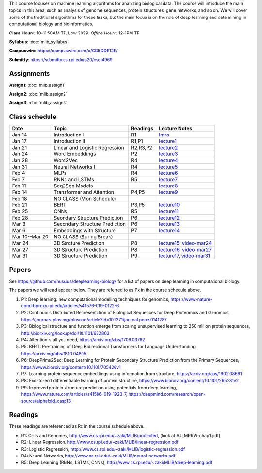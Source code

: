 .. title: CSCI4969-6969 Machine Learning in Bioinformatics 
.. slug: mlib
.. date: 2020-03-30 09:21:31 UTC-04:00
.. tags: 
.. category: 
.. link: 
.. description: 
.. type: text

This course focuses on machine learning algorithms for analyzing
biological data. The course will introduce the main topics in this area,
such as analysis of genome sequences, protein structures, gene networks,
and so on. We will cover some of the traditional algorithms for these
tasks, but the main focus is on the role of deep learning and data
mining in computational biology and bioinformatics.

**Class Hours**: 10-11:50AM TF, Low 3039. *Office Hours*: 12-1PM TF

**Syllabus**: :doc:`mlib_syllabus`

**Campuswire**: https://campuswire.com/c/GD5DDE12E/

**Submitty**: https://submitty.cs.rpi.edu/s20/csci4969


Assignments
-----------

**Assign1**: :doc:`mlib_assign1`

**Assign2**: :doc:`mlib_assign2`

**Assign3**: :doc:`mlib_assign3`


Class schedule
--------------

+-----------------+---------------------------------+----------+------------------------------------------------------------------+
| Date            | Topic                           | Readings | Lecture Notes                                                    |
+=================+=================================+==========+==================================================================+
|  Jan 14         |  Introduction I                 | R1       | `Intro <http://www.cs.rpi.edu/~zaki/MLIB/intro.ppt>`_            |
+-----------------+---------------------------------+----------+------------------------------------------------------------------+
|  Jan 17         |  Introduction II                | R1,P1    | `lecture1 <http://www.cs.rpi.edu/~zaki/MLIB/lecture1.pdf>`_      |
+-----------------+---------------------------------+----------+------------------------------------------------------------------+
|  Jan 21         |  Linear and Logistic Regression | R2,R3,P2 | `lecture2 <http://www.cs.rpi.edu/~zaki/MLIB/lecture2.pdf>`_      |
+-----------------+---------------------------------+----------+------------------------------------------------------------------+
|  Jan 24         |  Word Embeddings                | P2       | `lecture3 <http://www.cs.rpi.edu/~zaki/MLIB/lecture3.pdf>`_      |
+-----------------+---------------------------------+----------+------------------------------------------------------------------+
|  Jan 28         | Word2Vec                        | R4       | `lecture4 <http://www.cs.rpi.edu/~zaki/MLIB/lecture3.pdf>`_      |
+-----------------+---------------------------------+----------+------------------------------------------------------------------+
|  Jan 31         | Neural Networks I               | R4       | `lecture5 <http://www.cs.rpi.edu/~zaki/MLIB/lecture5.pdf>`_      |
+-----------------+---------------------------------+----------+------------------------------------------------------------------+
|  Feb 4          | MLPs                            | R4       | `lecture6 <http://www.cs.rpi.edu/~zaki/MLIB/lecture6.pdf>`_      |
+-----------------+---------------------------------+----------+------------------------------------------------------------------+
|  Feb 7          | RNNs and LSTMs                  | R5       | `lecture7 <http://www.cs.rpi.edu/~zaki/MLIB/lecture7.pdf>`_      |
+-----------------+---------------------------------+----------+------------------------------------------------------------------+
|  Feb 11         | Seq2Seq Models                  |          | `lecture8 <http://www.cs.rpi.edu/~zaki/MLIB/lecture8.pdf>`_      |
+-----------------+---------------------------------+----------+------------------------------------------------------------------+
|  Feb 14         | Transformer and Attention       | P4,P5    | `lecture9 <http://www.cs.rpi.edu/~zaki/MLIB/lecture9.pdf>`_      |
+-----------------+---------------------------------+----------+------------------------------------------------------------------+
|  Feb 18         | NO CLASS (Mon Schedule)         |          |                                                                  |
+-----------------+---------------------------------+----------+------------------------------------------------------------------+
|  Feb 21         | BERT                            | P3,P5    | `lecture10 <http://www.cs.rpi.edu/~zaki/MLIB/lecture10.pdf>`_    |
+-----------------+---------------------------------+----------+------------------------------------------------------------------+
|  Feb 25         | CNNs                            | R5       | `lecture11 <http://www.cs.rpi.edu/~zaki/MLIB/lecture11.pdf>`_    |
+-----------------+---------------------------------+----------+------------------------------------------------------------------+
|  Feb 28         | Seondary Structure Prediction   | P6       | `lecture12 <http://www.cs.rpi.edu/~zaki/MLIB/lecture12.pdf>`_    |
+-----------------+---------------------------------+----------+------------------------------------------------------------------+
|  Mar 3          | Secondary Structure Prediction  | P6       | `lecture13 <http://www.cs.rpi.edu/~zaki/MLIB/lecture13.pdf>`_    |
+-----------------+---------------------------------+----------+------------------------------------------------------------------+
|  Mar 6          | Embeddings with Structure       | P7       | `lecture14 <http://www.cs.rpi.edu/~zaki/MLIB/lecture14.pdf>`_    |
+-----------------+---------------------------------+----------+------------------------------------------------------------------+
|  Mar 10--Mar 20 | NO CLASS (Spring Break)         |          |                                                                  |
+-----------------+---------------------------------+----------+------------------------------------------------------------------+
|  Mar 24         | 3D Strcture Prediction          | P8       | `lecture15 <http://www.cs.rpi.edu/~zaki/MLIB/lecture15.pdf>`_,   |
|                 |                                 |          | `video-mar24 <http://www.cs.rpi.edu/~zaki/MLIB/mlib-mar24.mkv>`_ |
+-----------------+---------------------------------+----------+------------------------------------------------------------------+
|  Mar 27         | 3D Structure Prediction         | P8       | `lecture16 <http://www.cs.rpi.edu/~zaki/MLIB/lecture16.pdf>`_,   |
|                 |                                 |          | `video-mar27 <http://www.cs.rpi.edu/~zaki/MLIB/mlib-mar24.mkv>`_ |
+-----------------+---------------------------------+----------+------------------------------------------------------------------+
|  Mar 31         | 3D Structure Prediction         | P9       | `lecture17 <http://www.cs.rpi.edu/~zaki/MLIB/lecture17.pdf>`_,   |
|                 |                                 |          | `video-mar31 <http://www.cs.rpi.edu/~zaki/MLIB/mlib-mar31.mkv>`_ |
+-----------------+---------------------------------+----------+------------------------------------------------------------------+


Papers
------

See https://github.com/hussius/deeplearning-biology for a list of papers on deep learning in computational biology.

The papers we will read appear below. They are referred to as Px in the
course schedule above.

1. P1: Deep learning: new computational modelling techniques for genomics, https://www-nature-com.libproxy.rpi.edu/articles/s41576-019-0122-6
2. P2: Continuous Distributed Representation of Biological Sequences for Deep Proteomics and Genomics, https://journals.plos.org/plosone/article?id=10.1371/journal.pone.0141287
3. P3: Biological structure and function emerge from scaling unsupervised learning to 250 million protein sequences, http://biorxiv.org/lookup/doi/10.1101/622803
4. P4: Attention is all you need, https://arxiv.org/abs/1706.03762
5. P5: BERT: Pre-training of Deep Bidirectional Transformers for Language Understanding, https://arxiv.org/abs/1810.04805
6. P6: DeepPrime2Sec: Deep Learning for Protein Secondary Structure Prediction from the Primary Sequences, https://www.biorxiv.org/content/10.1101/705426v1 
7. P7: Learning protein sequence embeddings using information from structure, https://arxiv.org/abs/1902.08661 
8. P8: End-to-end differentiable learning of protein structure, https://www.biorxiv.org/content/10.1101/265231v2
9. P9: Improved protein structure prediction using potentials from deep learning,  https://www.nature.com/articles/s41586-019-1923-7, https://deepmind.com/research/open-source/alphafold_casp13


Readings
--------

These readings are referenced as Rx in the course schedule above.

* R1: Cells and Genomes, http://www.cs.rpi.edu/~zaki/MLIB/protected, (look at AJLMRRW-chap1.pdf)
* R2: Linear Regression, http://www.cs.rpi.edu/~zaki/MLIB/linear-regression.pdf
* R3: Logistic Regression, http://www.cs.rpi.edu/~zaki/MLIB/logistic-regression.pdf
* R4: Neural Networks, http://www.cs.rpi.edu/~zaki/MLIB/neural-networks.pdf
* R5: Deep Learning (RNNs, LSTMs, CNNs), http://www.cs.rpi.edu/~zaki/MLIB/deep-learning.pdf

